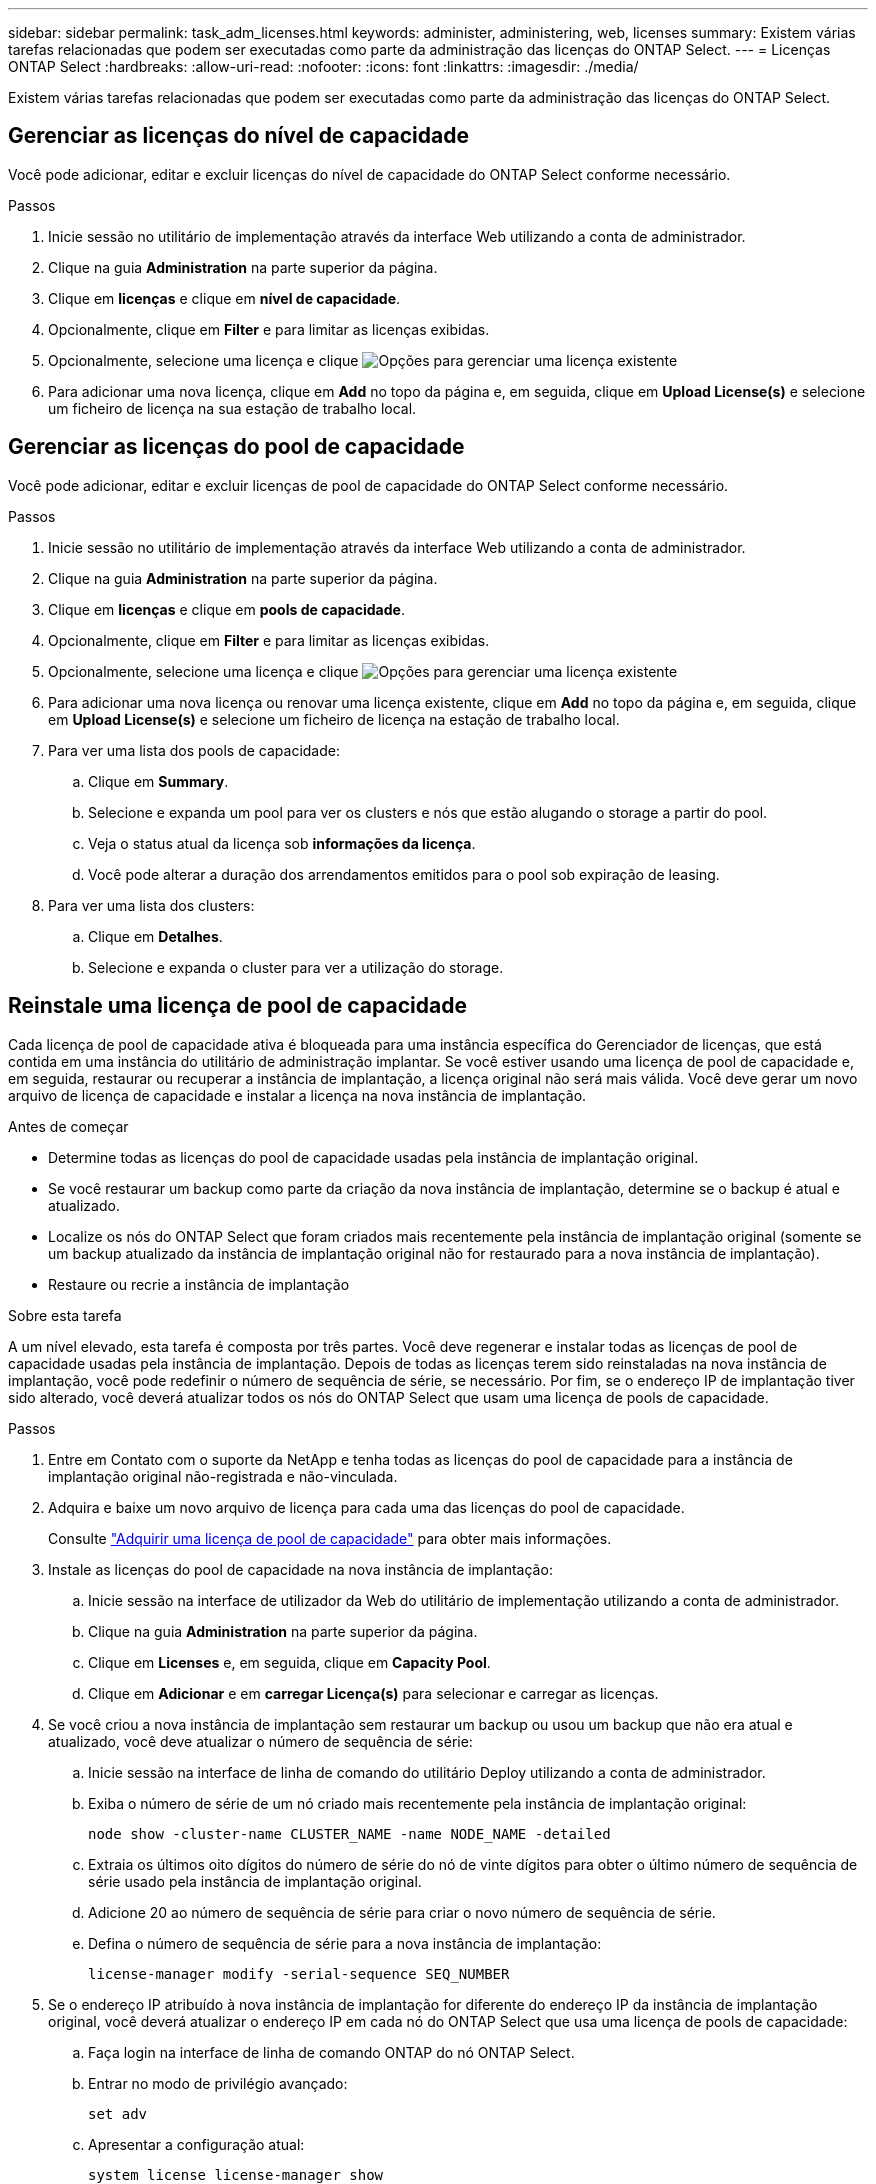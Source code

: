 ---
sidebar: sidebar 
permalink: task_adm_licenses.html 
keywords: administer, administering, web, licenses 
summary: Existem várias tarefas relacionadas que podem ser executadas como parte da administração das licenças do ONTAP Select. 
---
= Licenças ONTAP Select
:hardbreaks:
:allow-uri-read: 
:nofooter: 
:icons: font
:linkattrs: 
:imagesdir: ./media/


[role="lead"]
Existem várias tarefas relacionadas que podem ser executadas como parte da administração das licenças do ONTAP Select.



== Gerenciar as licenças do nível de capacidade

Você pode adicionar, editar e excluir licenças do nível de capacidade do ONTAP Select conforme necessário.

.Passos
. Inicie sessão no utilitário de implementação através da interface Web utilizando a conta de administrador.
. Clique na guia *Administration* na parte superior da página.
. Clique em *licenças* e clique em *nível de capacidade*.
. Opcionalmente, clique em *Filter* e para limitar as licenças exibidas.
. Opcionalmente, selecione uma licença e clique image:icon_kebab.gif["Opções"] para gerenciar uma licença existente
. Para adicionar uma nova licença, clique em *Add* no topo da página e, em seguida, clique em *Upload License(s)* e selecione um ficheiro de licença na sua estação de trabalho local.




== Gerenciar as licenças do pool de capacidade

Você pode adicionar, editar e excluir licenças de pool de capacidade do ONTAP Select conforme necessário.

.Passos
. Inicie sessão no utilitário de implementação através da interface Web utilizando a conta de administrador.
. Clique na guia *Administration* na parte superior da página.
. Clique em *licenças* e clique em *pools de capacidade*.
. Opcionalmente, clique em *Filter* e para limitar as licenças exibidas.
. Opcionalmente, selecione uma licença e clique image:icon_kebab.gif["Opções"] para gerenciar uma licença existente
. Para adicionar uma nova licença ou renovar uma licença existente, clique em *Add* no topo da página e, em seguida, clique em *Upload License(s)* e selecione um ficheiro de licença na estação de trabalho local.
. Para ver uma lista dos pools de capacidade:
+
.. Clique em *Summary*.
.. Selecione e expanda um pool para ver os clusters e nós que estão alugando o storage a partir do pool.
.. Veja o status atual da licença sob *informações da licença*.
.. Você pode alterar a duração dos arrendamentos emitidos para o pool sob expiração de leasing.


. Para ver uma lista dos clusters:
+
.. Clique em *Detalhes*.
.. Selecione e expanda o cluster para ver a utilização do storage.






== Reinstale uma licença de pool de capacidade

Cada licença de pool de capacidade ativa é bloqueada para uma instância específica do Gerenciador de licenças, que está contida em uma instância do utilitário de administração implantar. Se você estiver usando uma licença de pool de capacidade e, em seguida, restaurar ou recuperar a instância de implantação, a licença original não será mais válida. Você deve gerar um novo arquivo de licença de capacidade e instalar a licença na nova instância de implantação.

.Antes de começar
* Determine todas as licenças do pool de capacidade usadas pela instância de implantação original.
* Se você restaurar um backup como parte da criação da nova instância de implantação, determine se o backup é atual e atualizado.
* Localize os nós do ONTAP Select que foram criados mais recentemente pela instância de implantação original (somente se um backup atualizado da instância de implantação original não for restaurado para a nova instância de implantação).
* Restaure ou recrie a instância de implantação


.Sobre esta tarefa
A um nível elevado, esta tarefa é composta por três partes. Você deve regenerar e instalar todas as licenças de pool de capacidade usadas pela instância de implantação. Depois de todas as licenças terem sido reinstaladas na nova instância de implantação, você pode redefinir o número de sequência de série, se necessário. Por fim, se o endereço IP de implantação tiver sido alterado, você deverá atualizar todos os nós do ONTAP Select que usam uma licença de pools de capacidade.

.Passos
. Entre em Contato com o suporte da NetApp e tenha todas as licenças do pool de capacidade para a instância de implantação original não-registrada e não-vinculada.
. Adquira e baixe um novo arquivo de licença para cada uma das licenças do pool de capacidade.
+
Consulte link:task_lic_acquire_cp.html["Adquirir uma licença de pool de capacidade"] para obter mais informações.

. Instale as licenças do pool de capacidade na nova instância de implantação:
+
.. Inicie sessão na interface de utilizador da Web do utilitário de implementação utilizando a conta de administrador.
.. Clique na guia *Administration* na parte superior da página.
.. Clique em *Licenses* e, em seguida, clique em *Capacity Pool*.
.. Clique em *Adicionar* e em *carregar Licença(s)* para selecionar e carregar as licenças.


. Se você criou a nova instância de implantação sem restaurar um backup ou usou um backup que não era atual e atualizado, você deve atualizar o número de sequência de série:
+
.. Inicie sessão na interface de linha de comando do utilitário Deploy utilizando a conta de administrador.
.. Exiba o número de série de um nó criado mais recentemente pela instância de implantação original:
+
`node show -cluster-name CLUSTER_NAME -name NODE_NAME -detailed`

.. Extraia os últimos oito dígitos do número de série do nó de vinte dígitos para obter o último número de sequência de série usado pela instância de implantação original.
.. Adicione 20 ao número de sequência de série para criar o novo número de sequência de série.
.. Defina o número de sequência de série para a nova instância de implantação:
+
`license-manager modify -serial-sequence SEQ_NUMBER`



. Se o endereço IP atribuído à nova instância de implantação for diferente do endereço IP da instância de implantação original, você deverá atualizar o endereço IP em cada nó do ONTAP Select que usa uma licença de pools de capacidade:
+
.. Faça login na interface de linha de comando ONTAP do nó ONTAP Select.
.. Entrar no modo de privilégio avançado:
+
`set adv`

.. Apresentar a configuração atual:
+
`system license license-manager show`

.. Defina o endereço IP do Gerenciador de licenças (implantar) usado pelo nó:
+
`system license license-manager modify -host NEW_IP_ADDRESS`







== Converter uma licença de avaliação em uma licença de produção

Você pode atualizar um cluster de avaliação do ONTAP Select para usar uma licença de camada de capacidade de produção com o utilitário de administração implantar.

.Antes de começar
* Cada nó precisa ter storage suficiente alocado para dar suporte ao mínimo necessário para uma licença de produção.
* Você precisa ter licenças de nível de capacidade para cada nó no cluster de avaliação.


.Sobre esta tarefa
Executar uma modificação da licença de cluster para um cluster de nó único é disruptivo. No entanto, este não é o caso de um cluster de vários nós porque o processo de conversão reinicializa cada nó um de cada vez para aplicar a licença.

.Passos
. Inicie sessão na interface de utilizador da Web do utilitário de implementação utilizando a conta de administrador.
. Clique na guia *clusters* a na parte superior da página e selecione o cluster desejado.
. Na parte superior da página de detalhes do cluster, clique em *clique aqui* para modificar a licença do cluster.
+
Você também pode clicar em *Modificar* ao lado de licença de avaliação na seção *Detalhes do cluster*.

. Selecione uma licença de produção disponível para cada nó ou carregue licenças adicionais conforme necessário.
. Forneça as credenciais do ONTAP e clique em *Modificar*.
+
A atualização de licença para o cluster pode levar vários minutos. Permita que o processo seja concluído antes de sair da página ou fazer quaisquer outras alterações.



.Depois de terminar
Os números de série de vinte dígitos atribuídos originalmente a cada nó para a implantação da avaliação são substituídos pelos números de série de nove dígitos das licenças de produção usadas para a atualização.



== Gerenciar uma licença de pool de capacidade expirada

Geralmente, quando uma licença expira, nada acontece. No entanto, não é possível instalar uma licença diferente porque os nós estão associados à licença expirada. Até que você renove a licença, você deve _não_ fazer qualquer coisa que traga o agregado off-line, como uma operação de reinicialização ou failover. A ação recomendada é acelerar a renovação da licença.

Para obter mais informações sobre o ONTAP Select e a renovação de licença, consulte a seção licenças, instalação, atualizações e revertes na link:https://docs.netapp.com/us-en/ontap-select/reference_faq.html#licenses-installation-upgrades-and-reverts["FAQ"].
